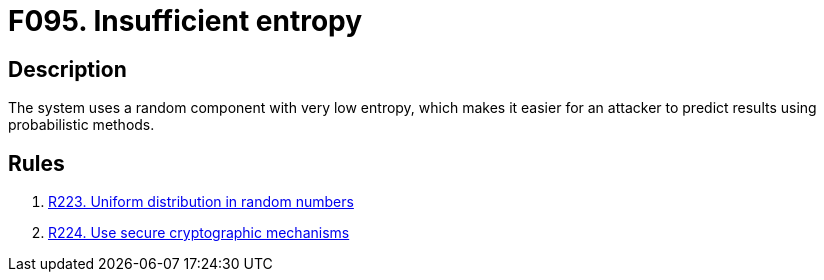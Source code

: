 :slug: findings/095/
:description: The purpose of this page is to present information about the set of findings reported by Fluid Attacks. In this case, the finding presents information about vulnerabilities arising from using low-entropy random components, recommendations to avoid them and related security requirements.
:keywords: Insufficient, Entropy, Random, Normal Distribution, Cryptography, Probabilistic Method
:findings: yes
:type: security

= F095. Insufficient entropy

== Description

The system uses a random component with very low entropy,
which makes it easier for an attacker to predict results using probabilistic
methods.

== Rules

. [[r1]] link:/web/rules/223/[R223. Uniform distribution in random numbers]

. [[r2]] link:/web/rules/224/[R224. Use secure cryptographic mechanisms]
